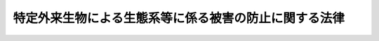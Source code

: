 .. _H16HO078:

======================================================
特定外来生物による生態系等に係る被害の防止に関する法律
======================================================

.. raw:: html
    
    
    <b>特定外来生物による生態系等に係る被害の防止に関する法律<br>
    （平成十六年六月二日法律第七十八号）</b><br><br><div align="right">最終改正：平成一七年四月二七日法律第三三号</div><br><a name="0000000000000000000000000000000000000000000000000000000000000000000000000000000"></a>
    <br>
    　<a href="#1000000000001000000000000000000000000000000000000000000000000000000000000000000" target="data">第一章　総則（第一条―第三条）</a>
    <br>
    　<a href="#1000000000002000000000000000000000000000000000000000000000000000000000000000000" target="data">第二章　特定外来生物の取扱いに関する規制（第四条―第十条）</a>
    <br>
    　<a href="#1000000000003000000000000000000000000000000000000000000000000000000000000000000" target="data">第三章　特定外来生物の防除（第十一条―第二十条）</a>
    <br>
    　<a href="#1000000000004000000000000000000000000000000000000000000000000000000000000000000" target="data">第四章　未判定外来生物（第二十一条―第二十四条）</a>
    <br>
    　<a href="#1000000000005000000000000000000000000000000000000000000000000000000000000000000" target="data">第五章　雑則（第二十五条―第三十一条）</a>
    <br>
    　<a href="#1000000000006000000000000000000000000000000000000000000000000000000000000000000" target="data">第六章　罰則（第三十二条―第三十六条）</a>
    <br>
    　<a href="#5000000000000000000000000000000000000000000000000000000000000000000000000000000" target="data">附則</a>
    <br><p>　　　<b><a name="1000000000001000000000000000000000000000000000000000000000000000000000000000000">第一章　総則</a>
    </b>
    </p><p>
    </p><div class="arttitle"><a name="1000000000000000000000000000000000000000000000000100000000000000000000000000000">（目的）</a>
    </div><div class="item"><b>第一条</b>
    <a name="1000000000000000000000000000000000000000000000000100000000001000000000000000000"></a>
    　この法律は、特定外来生物の飼養、栽培、保管又は運搬（以下「飼養等」という。）、輸入その他の取扱いを規制するとともに、国等による特定外来生物の防除等の措置を講ずることにより、特定外来生物による生態系等に係る被害を防止し、もって生物の多様性の確保、人の生命及び身体の保護並びに農林水産業の健全な発展に寄与することを通じて、国民生活の安定向上に資することを目的とする。
    </div>
    
    <p>
    </p><div class="arttitle"><a name="1000000000000000000000000000000000000000000000000200000000000000000000000000000">（定義等）</a>
    </div><div class="item"><b>第二条</b>
    <a name="1000000000000000000000000000000000000000000000000200000000001000000000000000000"></a>
    　この法律において「特定外来生物」とは、海外から我が国に導入されることによりその本来の生息地又は生育地の外に存することとなる生物（以下「外来生物」という。）であって、我が国にその本来の生息地又は生育地を有する生物（以下「在来生物」という。）とその性質が異なることにより生態系等に係る被害を及ぼし、又は及ぼすおそれがあるものとして政令で定めるものの個体（卵、種子その他政令で定めるものを含み、生きているものに限る。）及びその器官（飼養等に係る規制等のこの法律に基づく生態系等に係る被害を防止するための措置を講ずる必要があるものであって、政令で定めるもの（生きているものに限る。）に限る。）をいう。
    </div>
    <div class="item"><b><a name="1000000000000000000000000000000000000000000000000200000000002000000000000000000">２</a>
    </b>
    　この法律において「生態系等に係る被害」とは、生態系、人の生命若しくは身体又は農林水産業に係る被害をいう。
    </div>
    <div class="item"><b><a name="1000000000000000000000000000000000000000000000000200000000003000000000000000000">３</a>
    </b>
    　主務大臣は、第一項の政令の制定又は改廃に当たってその立案をするときは、生物の性質に関し専門の学識経験を有する者の意見を聴かなければならない。
    </div>
    
    <p>
    </p><div class="arttitle"><a name="1000000000000000000000000000000000000000000000000300000000000000000000000000000">（特定外来生物被害防止基本方針）</a>
    </div><div class="item"><b>第三条</b>
    <a name="1000000000000000000000000000000000000000000000000300000000001000000000000000000"></a>
    　主務大臣は、中央環境審議会の意見を聴いて特定外来生物による生態系等に係る被害を防止するための基本方針の案を作成し、これについて閣議の決定を求めるものとする。
    </div>
    <div class="item"><b><a name="1000000000000000000000000000000000000000000000000300000000002000000000000000000">２</a>
    </b>
    　前項の基本方針（以下「特定外来生物被害防止基本方針」という。）は、次に掲げる事項について定めるものとする。
    <div class="number"><b><a name="1000000000000000000000000000000000000000000000000300000000002000000001000000000">一</a>
    </b>
    　特定外来生物による生態系等に係る被害の防止に関する基本構想
    </div>
    <div class="number"><b><a name="1000000000000000000000000000000000000000000000000300000000002000000002000000000">二</a>
    </b>
    　特定外来生物の選定に関する基本的な事項
    </div>
    <div class="number"><b><a name="1000000000000000000000000000000000000000000000000300000000002000000003000000000">三</a>
    </b>
    　特定外来生物の取扱いに関する基本的な事項
    </div>
    <div class="number"><b><a name="1000000000000000000000000000000000000000000000000300000000002000000004000000000">四</a>
    </b>
    　国等による特定外来生物の防除に関する基本的な事項
    </div>
    <div class="number"><b><a name="1000000000000000000000000000000000000000000000000300000000002000000005000000000">五</a>
    </b>
    　前各号に掲げるもののほか、特定外来生物による生態系等に係る被害の防止に関する重要事項
    </div>
    </div>
    <div class="item"><b><a name="1000000000000000000000000000000000000000000000000300000000003000000000000000000">３</a>
    </b>
    　主務大臣は、特定外来生物被害防止基本方針について第一項の閣議の決定があったときは、遅滞なくこれを公表しなければならない。
    </div>
    <div class="item"><b><a name="1000000000000000000000000000000000000000000000000300000000004000000000000000000">４</a>
    </b>
    　第一項及び前項の規定は、特定外来生物被害防止基本方針の変更について準用する。
    </div>
    
    
    <p>　　　<b><a name="1000000000002000000000000000000000000000000000000000000000000000000000000000000">第二章　特定外来生物の取扱いに関する規制</a>
    </b>
    </p><p>
    </p><div class="arttitle"><a name="1000000000000000000000000000000000000000000000000400000000000000000000000000000">（飼養等の禁止）</a>
    </div><div class="item"><b>第四条</b>
    <a name="1000000000000000000000000000000000000000000000000400000000001000000000000000000"></a>
    　特定外来生物は、飼養等をしてはならない。ただし、次に掲げる場合は、この限りでない。
    <div class="number"><b><a name="1000000000000000000000000000000000000000000000000400000000001000000001000000000">一</a>
    </b>
    　次条第一項の許可を受けてその許可に係る飼養等をする場合
    </div>
    <div class="number"><b><a name="1000000000000000000000000000000000000000000000000400000000001000000002000000000">二</a>
    </b>
    　第三章の規定による防除に係る捕獲等その他主務省令で定めるやむを得ない事由がある場合
    </div>
    </div>
    
    <p>
    </p><div class="arttitle"><a name="1000000000000000000000000000000000000000000000000500000000000000000000000000000">（飼養等の許可）</a>
    </div><div class="item"><b>第五条</b>
    <a name="1000000000000000000000000000000000000000000000000500000000001000000000000000000"></a>
    　学術研究の目的その他主務省令で定める目的で特定外来生物の飼養等をしようとする者は、主務大臣の許可を受けなければならない。
    </div>
    <div class="item"><b><a name="1000000000000000000000000000000000000000000000000500000000002000000000000000000">２</a>
    </b>
    　前項の許可を受けようとする者は、主務省令で定めるところにより、主務大臣に許可の申請をしなければならない。
    </div>
    <div class="item"><b><a name="1000000000000000000000000000000000000000000000000500000000003000000000000000000">３</a>
    </b>
    　主務大臣は、前項の申請に係る飼養等について次の各号のいずれかに該当する事由があるときは、第一項の許可をしてはならない。
    <div class="number"><b><a name="1000000000000000000000000000000000000000000000000500000000003000000001000000000">一</a>
    </b>
    　飼養等の目的が第一項に規定する目的に適合しないこと。
    </div>
    <div class="number"><b><a name="1000000000000000000000000000000000000000000000000500000000003000000002000000000">二</a>
    </b>
    　飼養等をする者が当該特定外来生物の性質に応じて主務省令で定める基準に適合する飼養等施設（以下「特定飼養等施設」という。）を有しないことその他の事由により飼養等に係る特定外来生物を適切に取り扱うことができないと認められること。
    </div>
    </div>
    <div class="item"><b><a name="1000000000000000000000000000000000000000000000000500000000004000000000000000000">４</a>
    </b>
    　主務大臣は、第一項の許可をする場合において、特定外来生物による生態系等に係る被害の防止のため必要があると認めるときは、その必要の限度において、その許可に条件を付することができる。
    </div>
    <div class="item"><b><a name="1000000000000000000000000000000000000000000000000500000000005000000000000000000">５</a>
    </b>
    　第一項の許可を受けた者は、その許可に係る飼養等をするには、当該特定外来生物に係る特定飼養等施設の点検を定期的に行うこと、当該特定外来生物についてその許可を受けていることを明らかにすることその他の主務省令で定める方法によらなければならない。
    </div>
    
    <p>
    </p><div class="arttitle"><a name="1000000000000000000000000000000000000000000000000600000000000000000000000000000">（飼養等許可者に対する措置命令等）</a>
    </div><div class="item"><b>第六条</b>
    <a name="1000000000000000000000000000000000000000000000000600000000001000000000000000000"></a>
    　主務大臣は、前条第一項の許可を受けた者が同条第五項の規定に違反し、又は同条第四項の規定により付された条件に違反した場合において、特定外来生物による生態系等に係る被害の防止のため必要があると認めるときは、当該特定外来生物に係る飼養等の方法の改善その他の必要な措置を執るべきことを命ずることができる。
    </div>
    <div class="item"><b><a name="1000000000000000000000000000000000000000000000000600000000002000000000000000000">２</a>
    </b>
    　主務大臣は、前条第一項の許可を受けた者がこの法律若しくはこの法律に基づく命令の規定又はこの法律に基づく処分に違反した場合において、特定外来生物による生態系等に係る被害が生じ、又は生じるおそれがあると認めるときは、その許可を取り消すことができる。
    </div>
    
    <p>
    </p><div class="arttitle"><a name="1000000000000000000000000000000000000000000000000700000000000000000000000000000">（輸入の禁止）</a>
    </div><div class="item"><b>第七条</b>
    <a name="1000000000000000000000000000000000000000000000000700000000001000000000000000000"></a>
    　特定外来生物は、輸入してはならない。ただし、第五条第一項の許可を受けた者がその許可に係る特定外来生物の輸入をする場合は、この限りでない。
    </div>
    
    <p>
    </p><div class="arttitle"><a name="1000000000000000000000000000000000000000000000000800000000000000000000000000000">（譲渡し等の禁止）</a>
    </div><div class="item"><b>第八条</b>
    <a name="1000000000000000000000000000000000000000000000000800000000001000000000000000000"></a>
    　特定外来生物は、譲渡し若しくは譲受け又は引渡し若しくは引取り（以下「譲渡し等」という。）をしてはならない。ただし、第四条第一号に該当して飼養等をし、又はしようとする者の間においてその飼養等に係る特定外来生物の譲渡し等をする場合その他の主務省令で定める場合は、この限りでない。
    </div>
    
    <p>
    </p><div class="arttitle"><a name="1000000000000000000000000000000000000000000000000900000000000000000000000000000">（放つこと、植えること又はまくことの禁止）</a>
    </div><div class="item"><b>第九条</b>
    <a name="1000000000000000000000000000000000000000000000000900000000001000000000000000000"></a>
    　飼養等、輸入又は譲渡し等に係る特定外来生物は、当該特定外来生物に係る特定飼養等施設の外で放ち、植え、又はまいてはならない。
    </div>
    
    <p>
    </p><div class="arttitle"><a name="1000000000000000000000000000000000000000000000001000000000000000000000000000000">（報告徴収及び立入検査）</a>
    </div><div class="item"><b>第十条</b>
    <a name="1000000000000000000000000000000000000000000000001000000000001000000000000000000"></a>
    　主務大臣は、この法律の施行に必要な限度において、第五条第一項の許可を受けている者に対し、特定外来生物の取扱いの状況その他必要な事項について報告を求め、又はその職員に、特定外来生物の飼養等に係る施設に立ち入り、特定外来生物、書類その他の物件を検査させ、若しくは関係者に質問させることができる。
    </div>
    <div class="item"><b><a name="1000000000000000000000000000000000000000000000001000000000002000000000000000000">２</a>
    </b>
    　前項の職員は、その身分を示す証明書を携帯し、関係者に提示しなければならない。
    </div>
    <div class="item"><b><a name="1000000000000000000000000000000000000000000000001000000000003000000000000000000">３</a>
    </b>
    　第一項の規定による権限は、犯罪捜査のために認められたものと解釈してはならない。
    </div>
    
    
    <p>　　　<b><a name="1000000000003000000000000000000000000000000000000000000000000000000000000000000">第三章　特定外来生物の防除</a>
    </b>
    </p><p>
    </p><div class="arttitle"><a name="1000000000000000000000000000000000000000000000001100000000000000000000000000000">（主務大臣等による防除）</a>
    </div><div class="item"><b>第十一条</b>
    <a name="1000000000000000000000000000000000000000000000001100000000001000000000000000000"></a>
    　特定外来生物による生態系等に係る被害が生じ、又は生じるおそれがある場合において、当該被害の発生を防止するため必要があるときは、主務大臣及び国の関係行政機関の長（以下「主務大臣等」という。）は、この章の規定により、防除を行うものとする。
    </div>
    <div class="item"><b><a name="1000000000000000000000000000000000000000000000001100000000002000000000000000000">２</a>
    </b>
    　主務大臣等は、前項の規定による防除をするには、主務省令で定めるところにより、関係都道府県の意見を聴いて、次に掲げる事項を定め、これを公示しなければならない。
    <div class="number"><b><a name="1000000000000000000000000000000000000000000000001100000000002000000001000000000">一</a>
    </b>
    　防除の対象となる特定外来生物の種類
    </div>
    <div class="number"><b><a name="1000000000000000000000000000000000000000000000001100000000002000000002000000000">二</a>
    </b>
    　防除を行う区域及び期間
    </div>
    <div class="number"><b><a name="1000000000000000000000000000000000000000000000001100000000002000000003000000000">三</a>
    </b>
    　当該特定外来生物の捕獲、採取又は殺処分（以下「捕獲等」という。）その他の防除の内容
    </div>
    <div class="number"><b><a name="1000000000000000000000000000000000000000000000001100000000002000000004000000000">四</a>
    </b>
    　前三号に掲げるもののほか、主務省令で定める事項
    </div>
    </div>
    
    <p>
    </p><div class="arttitle"><a name="1000000000000000000000000000000000000000000000001200000000000000000000000000000">（鳥獣の保護及び狩猟の適正化に関する法律の特例）</a>
    </div><div class="item"><b>第十二条</b>
    <a name="1000000000000000000000000000000000000000000000001200000000001000000000000000000"></a>
    　主務大臣等が行う前条第一項の規定による防除に係る特定外来生物の捕獲等については、鳥獣の保護及び狩猟の適正化に関する法律（平成十四年法律第八十八号）の規定は、適用しない。
    </div>
    
    <p>
    </p><div class="arttitle"><a name="1000000000000000000000000000000000000000000000001300000000000000000000000000000">（土地への立入り等）</a>
    </div><div class="item"><b>第十三条</b>
    <a name="1000000000000000000000000000000000000000000000001300000000001000000000000000000"></a>
    　主務大臣等は、第十一条第一項の規定による防除に必要な限度において、その職員に、他人の土地若しくは水面に立ち入り、特定外来生物の捕獲等をさせ、又は当該特定外来生物の捕獲等の支障となる立木竹を伐採させることができる。
    </div>
    <div class="item"><b><a name="1000000000000000000000000000000000000000000000001300000000002000000000000000000">２</a>
    </b>
    　主務大臣等は、その職員に前項の規定による行為をさせる場合には、あらかじめ、その土地若しくは水面の占有者又は立木竹の所有者にその旨を通知し、意見を述べる機会を与えなければならない。
    </div>
    <div class="item"><b><a name="1000000000000000000000000000000000000000000000001300000000003000000000000000000">３</a>
    </b>
    　第一項の職員は、その身分を示す証明書を携帯し、関係者に提示しなければならない。
    </div>
    
    <p>
    </p><div class="arttitle"><a name="1000000000000000000000000000000000000000000000001400000000000000000000000000000">（損失の補償）</a>
    </div><div class="item"><b>第十四条</b>
    <a name="1000000000000000000000000000000000000000000000001400000000001000000000000000000"></a>
    　国は、前条第一項の規定による行為によって損失を受けた者に対して、通常生ずべき損失を補償する。
    </div>
    <div class="item"><b><a name="1000000000000000000000000000000000000000000000001400000000002000000000000000000">２</a>
    </b>
    　前項の規定による補償を受けようとする者は、主務大臣等にこれを請求しなければならない。
    </div>
    <div class="item"><b><a name="1000000000000000000000000000000000000000000000001400000000003000000000000000000">３</a>
    </b>
    　主務大臣等は、前項の規定による請求を受けたときは、補償すべき金額を決定し、当該請求者にこれを通知しなければならない。
    </div>
    
    <p>
    </p><div class="arttitle"><a name="1000000000000000000000000000000000000000000000001500000000000000000000000000000">（訴えの提起）</a>
    </div><div class="item"><b>第十五条</b>
    <a name="1000000000000000000000000000000000000000000000001500000000001000000000000000000"></a>
    　前条第三項の規定による決定に不服がある者は、その通知を受けた日から六月以内に訴えをもって補償すべき金額の増額を請求することができる。
    </div>
    <div class="item"><b><a name="1000000000000000000000000000000000000000000000001500000000002000000000000000000">２</a>
    </b>
    　前項の訴えにおいては、国を被告とする。
    </div>
    
    <p>
    </p><div class="arttitle"><a name="1000000000000000000000000000000000000000000000001600000000000000000000000000000">（原因者負担）</a>
    </div><div class="item"><b>第十六条</b>
    <a name="1000000000000000000000000000000000000000000000001600000000001000000000000000000"></a>
    　国は、第十一条第一項の規定による防除の実施が必要となった場合において、その原因となった行為をした者があるときは、その防除の実施が必要となった限度において、その費用の全部又は一部を負担させることができる。
    </div>
    
    <p>
    </p><div class="arttitle"><a name="1000000000000000000000000000000000000000000000001700000000000000000000000000000">（負担金の徴収方法）</a>
    </div><div class="item"><b>第十七条</b>
    <a name="1000000000000000000000000000000000000000000000001700000000001000000000000000000"></a>
    　主務大臣等は、前条の規定により費用を負担させようとするときは、主務省令で定めるところにより、その負担させようとする費用（以下この条において「負担金」という。）の額及びその納付期限を定めて、その納付を命じなければならない。
    </div>
    <div class="item"><b><a name="1000000000000000000000000000000000000000000000001700000000002000000000000000000">２</a>
    </b>
    　主務大臣等は、前項の納付期限までに負担金を納付しない者があるときは、主務省令で定めるところにより、督促状で期限を指定して督促しなければならない。
    </div>
    <div class="item"><b><a name="1000000000000000000000000000000000000000000000001700000000003000000000000000000">３</a>
    </b>
    　主務大臣等は、前項の規定による督促をしたときは、主務省令で定めるところにより、負担金の額に、年十四・五パーセントを超えない割合を乗じて、第一項の納付期限の翌日からその負担金の完納の日又はその負担金に係る財産差押えの日の前日までの日数により計算した額の延滞金を徴収することができる。
    </div>
    <div class="item"><b><a name="1000000000000000000000000000000000000000000000001700000000004000000000000000000">４</a>
    </b>
    　主務大臣等は、第二項の規定による督促を受けた者が、同項の督促状で指定した期限までにその納付すべき負担金及びその負担金に係る前項の延滞金（以下この条において「延滞金」という。）を納付しないときは、国税の滞納処分の例により、その負担金及び延滞金を徴収することができる。この場合における負担金及び延滞金の先取特権の順位は、国税及び地方税に次ぐものとする。
    </div>
    <div class="item"><b><a name="1000000000000000000000000000000000000000000000001700000000005000000000000000000">５</a>
    </b>
    　延滞金は、負担金に先立つものとする。
    </div>
    
    <p>
    </p><div class="arttitle"><a name="1000000000000000000000000000000000000000000000001800000000000000000000000000000">（主務大臣等以外の者による防除）</a>
    </div><div class="item"><b>第十八条</b>
    <a name="1000000000000000000000000000000000000000000000001800000000001000000000000000000"></a>
    　地方公共団体は、その行う特定外来生物の防除であって第十一条第二項の規定により公示された事項に適合するものについて、主務省令で定めるところにより、主務大臣のその旨の確認を受けることができる。
    </div>
    <div class="item"><b><a name="1000000000000000000000000000000000000000000000001800000000002000000000000000000">２</a>
    </b>
    　国及び地方公共団体以外の者は、その行う特定外来生物の防除について、主務省令で定めるところにより、その者が適正かつ確実に実施することができ、及び第十一条第二項の規定により公示された事項に適合している旨の主務大臣の認定を受けることができる。
    </div>
    <div class="item"><b><a name="1000000000000000000000000000000000000000000000001800000000003000000000000000000">３</a>
    </b>
    　主務大臣は、第一項の確認をしたとき又は前項の認定をしたときは、主務省令で定めるところにより、その旨を公示しなければならない。第二十条第二項又は第三項の規定によりこれらを取り消したときも、同様とする。
    </div>
    <div class="item"><b><a name="1000000000000000000000000000000000000000000000001800000000004000000000000000000">４</a>
    </b>
    　第十二条の規定は地方公共団体が行う第一項の確認を受けた防除又は国及び地方公共団体以外の者が行う第二項の認定を受けた防除について、第十三条から前条までの規定は第一項の確認を受けた防除に関する事務を所掌する地方公共団体について準用する。
    </div>
    
    <p>
    </p><div class="item"><b><a name="1000000000000000000000000000000000000000000000001900000000000000000000000000000">第十九条</a>
    </b>
    <a name="1000000000000000000000000000000000000000000000001900000000001000000000000000000"></a>
    　主務大臣は、前条第二項の認定を受けて防除を行う者に対し、その防除の実施状況その他必要な事項について報告を求めることができる。
    </div>
    
    <p>
    </p><div class="item"><b><a name="1000000000000000000000000000000000000000000000002000000000000000000000000000000">第二十条</a>
    </b>
    <a name="1000000000000000000000000000000000000000000000002000000000001000000000000000000"></a>
    　第十八条第一項の確認又は同条第二項の認定を受けて防除を行う者は、その防除を中止したとき、又はその防除を第十一条第二項の規定により公示された事項に即して行うことができなくなったときは、その旨を主務大臣に通知しなければならない。
    </div>
    <div class="item"><b><a name="1000000000000000000000000000000000000000000000002000000000002000000000000000000">２</a>
    </b>
    　主務大臣は、前項の規定による通知があったときは、その通知に係る第十八条第一項の確認又は同条第二項の認定を取り消すものとする。
    </div>
    <div class="item"><b><a name="1000000000000000000000000000000000000000000000002000000000003000000000000000000">３</a>
    </b>
    　主務大臣は、第十八条第二項の認定を受けた防除が第十一条第二項の規定により公示された事項に即して行われていないと認めるとき、又はその防除を行う者がその防除を適正かつ確実に実施することができなくなったと認めるとき若しくは前条に規定する報告をせず、若しくは虚偽の報告をしたときは、その認定を取り消すことができる。
    </div>
    
    
    <p>　　　<b><a name="1000000000004000000000000000000000000000000000000000000000000000000000000000000">第四章　未判定外来生物</a>
    </b>
    </p><p>
    </p><div class="arttitle"><a name="1000000000000000000000000000000000000000000000002100000000000000000000000000000">（輸入の届出）</a>
    </div><div class="item"><b>第二十一条</b>
    <a name="1000000000000000000000000000000000000000000000002100000000001000000000000000000"></a>
    　未判定外来生物（在来生物とその性質が異なることにより生態系等に係る被害を及ぼすおそれがあるものである疑いのある外来生物として主務省令で定めるもの（生きているものに限る。）をいう。以下同じ。）を輸入しようとする者は、あらかじめ、主務省令で定めるところにより、その未判定外来生物の種類その他の主務省令で定める事項を主務大臣に届け出なければならない。
    </div>
    
    <p>
    </p><div class="arttitle"><a name="1000000000000000000000000000000000000000000000002200000000000000000000000000000">（判定）</a>
    </div><div class="item"><b>第二十二条</b>
    <a name="1000000000000000000000000000000000000000000000002200000000001000000000000000000"></a>
    　主務大臣は、前条に規定する届出があったときは、その届出を受理した日から六月以内に、その届出に係る未判定外来生物について在来生物とその性質が異なることにより生態系等に係る被害を及ぼすおそれがあるか否かを判定し、その結果をその届出をした者に通知しなければならない。
    </div>
    
    <p>
    </p><div class="arttitle"><a name="1000000000000000000000000000000000000000000000002300000000000000000000000000000">（輸入の制限）</a>
    </div><div class="item"><b>第二十三条</b>
    <a name="1000000000000000000000000000000000000000000000002300000000001000000000000000000"></a>
    　未判定外来生物を輸入しようとする者は、その未判定外来生物について在来生物とその性質が異なることにより生態系等に係る被害を及ぼすおそれがあるものでない旨の前条の通知を受けた後でなければ、その未判定外来生物を輸入してはならない。
    </div>
    
    <p>
    </p><div class="arttitle"><a name="1000000000000000000000000000000000000000000000002400000000000000000000000000000">（外国における輸出者に係る未判定外来生物）</a>
    </div><div class="item"><b>第二十四条</b>
    <a name="1000000000000000000000000000000000000000000000002400000000001000000000000000000"></a>
    　未判定外来生物を本邦に輸出しようとする者は、あらかじめ、主務省令で定めるところにより、その未判定外来生物の種類その他の主務省令で定める事項を主務大臣に届け出ることができる。
    </div>
    <div class="item"><b><a name="1000000000000000000000000000000000000000000000002400000000002000000000000000000">２</a>
    </b>
    　第二十二条の規定は、前項に規定する届出について準用する。
    </div>
    
    
    <p>　　　<b><a name="1000000000005000000000000000000000000000000000000000000000000000000000000000000">第五章　雑則</a>
    </b>
    </p><p>
    </p><div class="arttitle"><a name="1000000000000000000000000000000000000000000000002500000000000000000000000000000">（輸入のための証明書の添付等）</a>
    </div><div class="item"><b>第二十五条</b>
    <a name="1000000000000000000000000000000000000000000000002500000000001000000000000000000"></a>
    　特定外来生物又は未判定外来生物に該当しないことの確認が容易にできる生物として主務省令で定めるもの以外の生物（生きているものに限る。）は、当該生物の種類を証する外国の政府機関により発行された証明書その他の主務省令で定める証明書を添付してあるものでなければ、輸入してはならない。
    </div>
    <div class="item"><b><a name="1000000000000000000000000000000000000000000000002500000000002000000000000000000">２</a>
    </b>
    　前項の証明書の添付を要する生物は、主務省令で定める港及び飛行場以外の場所で輸入してはならない。
    </div>
    
    <p>
    </p><div class="arttitle"><a name="1000000000000000000000000000000000000000000000002600000000000000000000000000000">（取締りに従事する職員）</a>
    </div><div class="item"><b>第二十六条</b>
    <a name="1000000000000000000000000000000000000000000000002600000000001000000000000000000"></a>
    　主務大臣は、その職員のうち政令で定める要件を備えるものに、第六条第一項又は第十条第一項に規定する権限の一部を行わせることができる。
    </div>
    <div class="item"><b><a name="1000000000000000000000000000000000000000000000002600000000002000000000000000000">２</a>
    </b>
    　前項の規定により主務大臣の権限の一部を行う職員（次項において「特定外来生物被害防止取締官」という。）は、その権限を行うときは、その身分を示す証明書を携帯し、関係者に提示しなければならない。
    </div>
    <div class="item"><b><a name="1000000000000000000000000000000000000000000000002600000000003000000000000000000">３</a>
    </b>
    　前二項に規定するもののほか、特定外来生物被害防止取締官に関し必要な事項は、政令で定める。
    </div>
    
    <p>
    </p><div class="arttitle"><a name="1000000000000000000000000000000000000000000000002700000000000000000000000000000">（科学的知見の充実のための措置）</a>
    </div><div class="item"><b>第二十七条</b>
    <a name="1000000000000000000000000000000000000000000000002700000000001000000000000000000"></a>
    　国は、外来生物による生態系等に係る被害及びその防止に関する科学的知見の充実を図るため、これらに関する情報の収集、整理及び分析並びに研究の推進その他必要な措置を講ずるよう努めなければならない。
    </div>
    
    <p>
    </p><div class="arttitle"><a name="1000000000000000000000000000000000000000000000002800000000000000000000000000000">（国民の理解の増進）</a>
    </div><div class="item"><b>第二十八条</b>
    <a name="1000000000000000000000000000000000000000000000002800000000001000000000000000000"></a>
    　国は、教育活動、広報活動等を通じて、特定外来生物の防除等に関し、国民の理解を深めるよう努めなければならない。
    </div>
    
    <p>
    </p><div class="arttitle"><a name="1000000000000000000000000000000000000000000000002900000000000000000000000000000">（主務大臣等）</a>
    </div><div class="item"><b>第二十九条</b>
    <a name="1000000000000000000000000000000000000000000000002900000000001000000000000000000"></a>
    　この法律における主務大臣は、環境大臣とする。ただし、農林水産業に係る被害の防止に係る事項については、環境大臣及び農林水産大臣とする。
    </div>
    <div class="item"><b><a name="1000000000000000000000000000000000000000000000002900000000002000000000000000000">２</a>
    </b>
    　この法律における主務省令は、主務大臣の発する命令とする。
    </div>
    
    <p>
    </p><div class="arttitle"><a name="1000000000000000000000000000000000000000000000002900200000000000000000000000000">（権限の委任）</a>
    </div><div class="item"><b>第二十九条の二</b>
    <a name="1000000000000000000000000000000000000000000000002900200000001000000000000000000"></a>
    　この法律に規定する主務大臣の権限は、主務省令で定めるところにより、地方支分部局の長に委任することができる。
    </div>
    
    <p>
    </p><div class="arttitle"><a name="1000000000000000000000000000000000000000000000003000000000000000000000000000000">（経過措置）</a>
    </div><div class="item"><b>第三十条</b>
    <a name="1000000000000000000000000000000000000000000000003000000000001000000000000000000"></a>
    　この法律の規定に基づき命令を制定し、又は改廃する場合においては、その命令で、その制定又は改廃に伴い合理的に必要と判断される範囲内において、所要の経過措置（罰則に関する経過措置を含む。）を定めることができる。
    </div>
    
    <p>
    </p><div class="arttitle"><a name="1000000000000000000000000000000000000000000000003100000000000000000000000000000">（主務省令への委任）</a>
    </div><div class="item"><b>第三十一条</b>
    <a name="1000000000000000000000000000000000000000000000003100000000001000000000000000000"></a>
    　この法律に定めるもののほか、この法律の実施のための手続その他この法律の施行に関し必要な事項は、主務省令で定める。
    </div>
    
    
    <p>　　　<b><a name="1000000000006000000000000000000000000000000000000000000000000000000000000000000">第六章　罰則</a>
    </b>
    </p><p>
    </p><div class="item"><b><a name="1000000000000000000000000000000000000000000000003200000000000000000000000000000">第三十二条</a>
    </b>
    <a name="1000000000000000000000000000000000000000000000003200000000001000000000000000000"></a>
    　次の各号のいずれかに該当する者は、三年以下の懲役若しくは三百万円以下の罰金に処し、又はこれを併科する。
    <div class="number"><b><a name="1000000000000000000000000000000000000000000000003200000000001000000001000000000">一</a>
    </b>
    　第四条の規定に違反して、販売又は頒布をする目的で特定外来生物の飼養等をした者
    </div>
    <div class="number"><b><a name="1000000000000000000000000000000000000000000000003200000000001000000002000000000">二</a>
    </b>
    　偽りその他不正の手段により第五条第一項の許可を受けた者
    </div>
    <div class="number"><b><a name="1000000000000000000000000000000000000000000000003200000000001000000003000000000">三</a>
    </b>
    　第六条第一項の規定による命令に違反した者
    </div>
    <div class="number"><b><a name="1000000000000000000000000000000000000000000000003200000000001000000004000000000">四</a>
    </b>
    　第七条又は第九条の規定に違反した者
    </div>
    <div class="number"><b><a name="1000000000000000000000000000000000000000000000003200000000001000000005000000000">五</a>
    </b>
    　第八条の規定に違反して、特定外来生物の販売又は頒布をした者
    </div>
    </div>
    
    <p>
    </p><div class="item"><b><a name="1000000000000000000000000000000000000000000000003300000000000000000000000000000">第三十三条</a>
    </b>
    <a name="1000000000000000000000000000000000000000000000003300000000001000000000000000000"></a>
    　次の各号のいずれかに該当する者は、一年以下の懲役若しくは百万円以下の罰金に処し、又はこれを併科する。
    <div class="number"><b><a name="1000000000000000000000000000000000000000000000003300000000001000000001000000000">一</a>
    </b>
    　第四条又は第八条の規定に違反した者（前条第一号又は第五号に該当する者を除く。）
    </div>
    <div class="number"><b><a name="1000000000000000000000000000000000000000000000003300000000001000000002000000000">二</a>
    </b>
    　第五条第四項の規定により付された条件に違反して特定外来生物の飼養等をした者
    </div>
    <div class="number"><b><a name="1000000000000000000000000000000000000000000000003300000000001000000003000000000">三</a>
    </b>
    　第二十三条の規定に違反した者
    </div>
    </div>
    
    <p>
    </p><div class="item"><b><a name="1000000000000000000000000000000000000000000000003400000000000000000000000000000">第三十四条</a>
    </b>
    <a name="1000000000000000000000000000000000000000000000003400000000001000000000000000000"></a>
    　第二十五条第一項又は第二項の規定に違反した者は、五十万円以下の罰金に処する。
    </div>
    
    <p>
    </p><div class="item"><b><a name="1000000000000000000000000000000000000000000000003500000000000000000000000000000">第三十五条</a>
    </b>
    <a name="1000000000000000000000000000000000000000000000003500000000001000000000000000000"></a>
    　第十条第一項に規定する報告をせず、若しくは虚偽の報告をし、又は同項の規定による立入検査を拒み、妨げ、若しくは忌避し、若しくは質問に対して陳述をせず、若しくは虚偽の陳述をした者は、三十万円以下の罰金に処する。
    </div>
    
    <p>
    </p><div class="item"><b><a name="1000000000000000000000000000000000000000000000003600000000000000000000000000000">第三十六条</a>
    </b>
    <a name="1000000000000000000000000000000000000000000000003600000000001000000000000000000"></a>
    　法人の代表者又は法人若しくは人の代理人、使用人その他の従業者が、その法人又は人の業務に関して、第三十二条から前条までの違反行為をしたときは、行為者を罰するほか、その法人に対して次の各号に定める罰金刑を、その人に対して各本条の罰金刑を科する。
    <div class="number"><b><a name="1000000000000000000000000000000000000000000000003600000000001000000001000000000">一</a>
    </b>
    　第三十二条　一億円以下の罰金刑
    </div>
    <div class="number"><b><a name="1000000000000000000000000000000000000000000000003600000000001000000002000000000">二</a>
    </b>
    　第三十三条　五千万円以下の罰金刑
    </div>
    <div class="number"><b><a name="1000000000000000000000000000000000000000000000003600000000001000000003000000000">三</a>
    </b>
    　第三十四条又は第三十五条　各本条の罰金刑
    </div>
    </div>
    
    
    
    <br><a name="5000000000000000000000000000000000000000000000000000000000000000000000000000000"></a>
    　　　<a name="5000000001000000000000000000000000000000000000000000000000000000000000000000000"><b>附　則　抄</b></a>
    <br><p>
    </p><div class="arttitle">（施行期日）</div>
    <div class="item"><b>第一条</b>
    　この法律は、公布の日から起算して一年を超えない範囲内において政令で定める日から施行する。ただし、次条、附則第三条及び附則第五条の規定は、公布の日から施行する。
    </div>
    
    <p>
    </p><div class="arttitle">（経過措置）</div>
    <div class="item"><b>第二条</b>
    　主務大臣は、この法律の施行前においても、第三条第一項及び第二項の規定の例により、特定外来生物による生態系等に係る被害を防止するための基本方針の案を作成し、これについて閣議の決定を求めることができる。
    </div>
    <div class="item"><b>２</b>
    　主務大臣は、前項の基本方針について同項の閣議の決定があったときは、遅滞なくこれを公表しなければならない。
    </div>
    <div class="item"><b>３</b>
    　第一項の規定により定められた基本方針は、この法律の施行の日において第三条第一項及び第二項の規定により定められた特定外来生物被害防止基本方針とみなす。
    </div>
    
    <p>
    </p><div class="arttitle">（政令への委任）</div>
    <div class="item"><b>第三条</b>
    　前条に定めるもののほか、この法律の施行に関し必要となる経過措置は、政令で定める。
    </div>
    
    <p>
    </p><div class="arttitle">（検討）</div>
    <div class="item"><b>第四条</b>
    　政府は、この法律の施行後五年を経過した場合において、この法律の施行の状況について検討を加え、必要があると認めるときは、その結果に基づいて所要の措置を講ずるものとする。
    </div>
    
    <br>　　　<a name="5000000002000000000000000000000000000000000000000000000000000000000000000000000"><b>附　則　（平成一七年四月二七日法律第三三号）　抄</b></a>
    <br><p>
    </p><div class="arttitle">（施行期日）</div>
    <div class="item"><b>第一条</b>
    　この法律は、平成十七年十月一日から施行する。
    </div>
    
    <p>
    </p><div class="arttitle">（経過措置）</div>
    <div class="item"><b>第二十四条</b>
    　この法律による改正後のそれぞれの法律の規定に基づき命令を制定し、又は改廃する場合においては、その命令で、その制定又は改廃に伴い合理的に必要と判断される範囲内において、所要の経過措置（罰則に関する経過措置を含む。）を定めることができる。 
    </div>
    
    <br><br>
